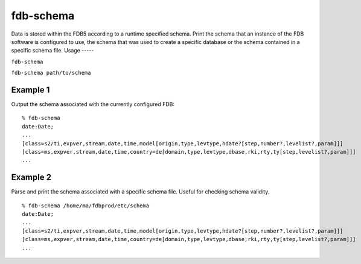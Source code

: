 fdb-schema
==========

Data is stored within the FDB5 according to a runtime specified schema. Print the schema that an instance of the FDB software is configured to use, the schema that was used to create a specific database or the schema contained in a specific schema file.
Usage
-----

``fdb-schema``

``fdb-schema path/to/schema``

Example 1
---------

Output the schema associated with the currently configured FDB:
::

  % fdb-schema
  date:Date;
  ...
  [class=s2/ti,expver,stream,date,time,model[origin,type,levtype,hdate?[step,number?,levelist?,param]]]
  [class=ms,expver,stream,date,time,country=de[domain,type,levtype,dbase,rki,rty,ty[step,levelist?,param]]]
  ...

Example 2
---------

Parse and print the schema associated with a specific schema file. Useful for checking schema validity.
::
  
  % fdb-schema /home/ma/fdbprod/etc/schema
  date:Date;
  ...
  [class=s2/ti,expver,stream,date,time,model[origin,type,levtype,hdate?[step,number?,levelist?,param]]]
  [class=ms,expver,stream,date,time,country=de[domain,type,levtype,dbase,rki,rty,ty[step,levelist?,param]]]
  ...